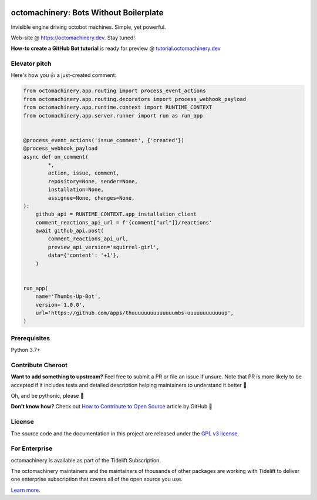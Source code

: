 .. image:: https://img.shields.io/pypi/v/octomachinery.svg?logo=Python&logoColor=white
   :target: https://pypi.org/project/octomachinery
   :alt: octomachinery @ PyPI

.. DO-NOT-REMOVE-docs-badges-END

.. image:: https://img.shields.io/travis/com/sanitizers/octomachinery/master.svg?label=Linux%20builds&logo=travis&logoColor=white
   :target: https://travis-ci.com/sanitizers/octomachinery
   :alt: Travis CI build status

.. image:: https://github.com/sanitizers/octomachinery/workflows/Python%20package/badge.svg
   :target: https://github.com/sanitizers/octomachinery/actions?workflow=Python%20package
   :alt: GitHub Actions CI/CD build status — Python package

.. image:: https://img.shields.io/readthedocs/octomachinery/latest.svg?logo=Read%20The%20Docs&logoColor=white
   :target: https://docs.octomachinery.dev/en/latest/?badge=latest
   :alt: Documentation Status

octomachinery: Bots Without Boilerplate
=======================================

Invisible engine driving octobot machines. Simple, yet powerful.

Web-site @ https://octomachinery.dev. Stay tuned!

.. DO-NOT-REMOVE-docs-intro-START

**How-to create a GitHub Bot tutorial** is ready for preview
@ `tutorial.octomachinery.dev
<https://tutorial.octomachinery.dev/en/latest/>`_

Elevator pitch
--------------

Here's how you 👍 a just-created comment:

.. code:: python

    from octomachinery.app.routing import process_event_actions
    from octomachinery.app.routing.decorators import process_webhook_payload
    from octomachinery.app.runtime.context import RUNTIME_CONTEXT
    from octomachinery.app.server.runner import run as run_app


    @process_event_actions('issue_comment', {'created'})
    @process_webhook_payload
    async def on_comment(
            *,
            action, issue, comment,
            repository=None, sender=None,
            installation=None,
            assignee=None, changes=None,
    ):
        github_api = RUNTIME_CONTEXT.app_installation_client
        comment_reactions_api_url = f'{comment["url"]}/reactions'
        await github_api.post(
            comment_reactions_api_url,
            preview_api_version='squirrel-girl',
            data={'content': '+1'},
        )


    run_app(
        name='Thumbs-Up-Bot',
        version='1.0.0',
        url='https://github.com/apps/thuuuuuuuuuuuuuumbs-uuuuuuuuuuuup',
    )

Prerequisites
-------------

Python 3.7+

Contribute Cheroot
------------------

**Want to add something to upstream?** Feel free to submit a PR or file
an issue if unsure.
Note that PR is more likely to be accepted if it includes tests and
detailed description helping maintainers to understand it better 🎉

Oh, and be pythonic, please 🐍

**Don't know how?** Check out `How to Contribute to Open Source
<https://opensource.guide/how-to-contribute/>`_ article by GitHub 🚀

License
-------

The source code and the documentation in this project are released under
the `GPL v3 license`_.

.. _`GPL v3 license`:
   https://github.com/sanitizers/octomachinery/blob/master/LICENSE

For Enterprise
--------------

octomachinery is available as part of the Tidelift Subscription.

The octomachinery maintainers and the maintainers of thousands of other packages
are working with Tidelift to deliver one enterprise subscription that covers
all of the open source you use.

`Learn more <https://tidelift.com/subscription/pkg/pypi-octomachinery?utm_source=pypi-octomachinery&utm_medium=referral&utm_campaign=github>`_.
